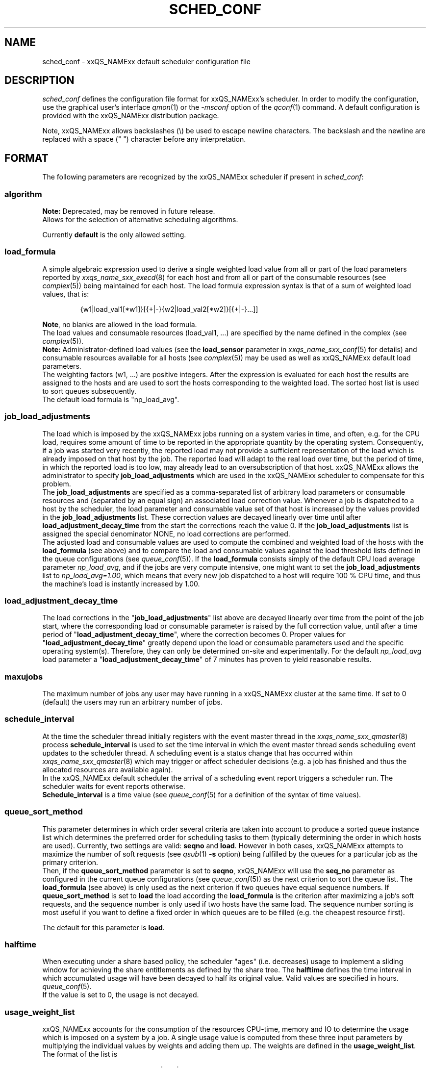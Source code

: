 '\" t
.\"___INFO__MARK_BEGIN__
.\"
.\" Copyright: 2004 by Sun Microsystems, Inc.
.\"
.\"___INFO__MARK_END__
.\" $RCSfile: sched_conf.5,v $     Last Update: $Date: 2011-05-17 19:18:22 $     Revision: $Revision: 1.39 $
.\"
.\"
.\" Some handy macro definitions [from Tom Christensen's man(1) manual page].
.\"
.de SB		\" small and bold
.if !"\\$1"" \\s-2\\fB\&\\$1\\s0\\fR\\$2 \\$3 \\$4 \\$5
..
.\"
.de T		\" switch to typewriter font
.ft CW		\" probably want CW if you don't have TA font
..
.\"
.de TY		\" put $1 in typewriter font
.if t .T
.if n ``\c
\\$1\c
.if t .ft P
.if n \&''\c
\\$2
..
.\" "
.de M		\" man page reference
\\fI\\$1\\fR\\|(\\$2)\\$3
..
.TH SCHED_CONF 5 "2011-05-17" "xxRELxx" "xxQS_NAMExx File Formats"
.\"
.SH NAME
sched_conf \- xxQS_NAMExx default scheduler configuration file
.\"
.\"
.SH DESCRIPTION
.I sched_conf
defines the configuration file format for xxQS_NAMExx's  scheduler. 
In order to modify the configuration, 
use the graphical user's interface
.M qmon 1
or the
.I \-msconf
option of the 
.M qconf 1
command. A default configuration is provided with the
xxQS_NAMExx distribution package.
.PP
Note, xxQS_NAMExx allows backslashes (\\) be used to escape newline
characters. The backslash and the newline are replaced with a
space (" ") character before any interpretation.
.\"
.\"
.SH FORMAT
The following parameters are recognized by the xxQS_NAMExx scheduler if
present in \fIsched_conf\fP:
.SS "\fBalgorithm\fP"
.B Note:
Deprecated, may be removed in future release.
.br
Allows for the selection of alternative scheduling algorithms.
.PP
Currently
.B default
is the only allowed setting.
.\"
.SS "\fBload_formula\fP"
A simple algebraic expression used to derive a single weighted
load value from all or part of the load parameters reported by
.M xxqs_name_sxx_execd 8
for each host and from all or part of the consumable resources (see
.M complex 5 )
being maintained for each host.
The load formula expression syntax is that of
a sum of weighted load values, that is:
.sp 1
.nf
.RS
{w1|load_val1[*w1]}[{+|-}{w2|load_val2[*w2]}[{+|-}...]]
.RE
.fi
.sp 1
\fBNote\fP, no blanks are allowed in the load formula.
.br
The load values and consumable resources (load_val1, ...)
are specified by the name defined in the complex (see
.M complex 5 ).
.br
.B Note:
Administrator-defined load values (see the
.B load_sensor
parameter in
.M xxqs_name_sxx_conf 5
for details)
and consumable resources available for all hosts (see
.M complex 5 )
may be used as well as xxQS_NAMExx default load parameters.
.br
The weighting factors (w1, ...) are positive integers. After the expression
is evaluated for each host the results are assigned to the hosts and
are used to sort the hosts corresponding to the weighted load. The sorted
host list is used to sort queues subsequently.
.br
The default load formula is "np_load_avg".
.SS "\fBjob_load_adjustments\fP"
The load which is imposed by the xxQS_NAMExx jobs
running on a system varies in time, and often, e.g. for the CPU load, 
requires some amount of time to be reported in the appropriate 
quantity by the operating system. Consequently, if a job was started 
very recently, the reported load may not provide a sufficient 
representation of the load which is already imposed on that host by 
the job. The reported load will adapt to the real load over time, but 
the period of time, in which the reported load is too low, may 
already lead to an oversubscription of that host. xxQS_NAMExx allows 
the administrator to specify \fBjob_load_adjustments\fP which are used 
in the xxQS_NAMExx scheduler to compensate for this problem.
.br
The \fBjob_load_adjustments\fP are specified as a comma-separated list
of arbitrary load parameters or consumable resources and (separated by an
equal sign) an
associated load correction value. Whenever a job is dispatched to a
host by the scheduler,
the load parameter and consumable value set of that host
is increased by the values
provided in the \fBjob_load_adjustments\fP list. These correction
values are decayed linearly over time until after 
\fBload_adjustment_decay_time\fP from the start the corrections
reach the value 0.
If the \fBjob_load_adjustments\fP
list is assigned the special denominator NONE, no load corrections are
performed.
.br
The adjusted load and consumable values are used to compute the
combined and weighted
load of the hosts with the \fBload_formula\fP (see above) and to compare
the load and consumable values against the load threshold lists
defined in the queue configurations (see
.M queue_conf 5 ).
If the \fBload_formula\fP consists simply of the default CPU load average 
parameter \fInp_load_avg\fP, and if the jobs are very compute intensive, one might
want to set the \fBjob_load_adjustments\fP list to \fInp_load_avg=1.00\fP,
which means that every new job dispatched to a host will require
100 % CPU time, and thus the machine's load is instantly increased by 1.00.
.SS "\fBload_adjustment_decay_time\fP"
The load corrections in the "\fBjob_load_adjustments\fP" list above
are decayed linearly over time from the point of the job start, where
the corresponding load or consumable parameter is
raised by the full correction value,
until after a time period of "\fBload_adjustment_decay_time\fP", where the
correction becomes 0. Proper values for "\fBload_adjustment_decay_time\fP"
greatly depend upon the load or consumable parameters used and the
specific operating
system(s). Therefore, they can only be determined on-site and experimentally.
For the default \fInp_load_avg\fP load parameter a
"\fBload_adjustment_decay_time\fP" of 7 minutes has proven to yield reasonable
results.
.SS "\fBmaxujobs\fP"
The maximum number of jobs any user may have running in a xxQS_NAMExx
cluster at the same time. If set to 0 (default) the users may run an arbitrary
number of jobs. 
.SS "\fBschedule_interval\fP"
At the time the scheduler thread initially registers with the event master thread in the
.M xxqs_name_sxx_qmaster 8
process \fBschedule_interval\fP is used to set the time interval in which
the event master thread 
sends scheduling event updates to the scheduler thread.
A scheduling event is a status change that has occurred within
.M xxqs_name_sxx_qmaster 8
which may trigger or affect scheduler decisions (e.g. a job has
finished and thus the allocated resources are available again).
.br
In the xxQS_NAMExx default scheduler the arrival of
a scheduling event report triggers a scheduler run. The scheduler
waits for event reports otherwise.
.br
\fBSchedule_interval\fP is a time value (see
.M queue_conf 5
for a definition of the syntax of time values).
.SS "\fBqueue_sort_method\fP"
This parameter determines in which order several criteria are taken into
account to produce a sorted queue instance list which determines the
preferred order for scheduling tasks to them (typically determining
the order in which hosts are used).
Currently, two settings are valid:
\fBseqno\fP and \fBload\fP. However in both cases, xxQS_NAMExx attempts to
maximize the number of soft requests (see
.M qsub 1 
\fB\-s\fP option) being fulfilled by the queues for a particular job as the
primary criterion.
.br
Then, if the \fBqueue_sort_method\fP parameter is set to \fBseqno\fP,
xxQS_NAMExx will use the
.B seq_no
parameter as configured in the current queue configurations (see
.M queue_conf 5 )
as the next criterion to sort the queue list. The 
.B load_formula
(see above) is only used as the next criterion if two queues have equal
sequence numbers.
If 
.B queue_sort_method
is set to \fBload\fP the load according the 
.B load_formula
is the criterion after maximizing a job's soft requests, and the sequence
number is only used if two hosts have the same load.
The sequence number sorting is most 
useful if you want to define a fixed order in which queues are to be filled
(e.g. the cheapest resource first).
.PP
The default for this parameter is \fBload\fP.
.\"
.SS "\fBhalftime\fP"
When executing under a share based policy, the scheduler "ages" (i.e. decreases)
usage to implement a sliding window for achieving the share entitlements
as defined by the share tree. The \fBhalftime\fP defines
the time interval in which accumulated usage will have been decayed
to half its original value. Valid values are specified in hours.
.M queue_conf 5 .
.br
If the value is set to 0, the usage is not decayed.
.\"
.SS "\fBusage_weight_list\fP"
xxQS_NAMExx accounts for the consumption of the resources CPU-time, memory and IO
to determine the usage which is imposed on a system by a job. A single
usage value is computed from these three input parameters by multiplying
the individual values by weights and adding them up. The weights are
defined in the \fBusage_weight_list\fP. The format of the list is
.sp 1
.nf
.RS
cpu=wcpu,mem=wmem,io=wio
.RE
.fi
.sp 1
where wcpu, wmem and wio are the configurable weights. The weights are real
numbers. The sum of all three weights should be 1.
.\"
.SS "\fBcompensation_factor\fP"
Determines how fast xxQS_NAMExx should compensate for past usage below or above
the share entitlement defined in the share tree. Recommended values are
between 2 and 10, where 10 means faster compensation.
.\"
.SS "\fBweight_user\fP"
The relative importance of the user shares in the functional policy.
Values are of type real.
.\"
.SS "\fBweight_project\fP"
The relative importance of the project shares in the functional policy.
Values are of type real.
.\"
.SS "\fBweight_department\fP"
The relative importance of the department shares in the
functional policy. Values are of type real.
.\"
.SS "\fBweight_job\fP"
The relative importance of the job shares in the
functional policy. Values are of type real.
.\"
.SS "\fBweight_tickets_functional\fP"
The maximum number of functional tickets available for distribution
by xxQS_NAMExx. Determines the relative importance of the functional policy. 
See under 
.M sge_priority 5 
for an overview on job priorities.
.\"
.SS "\fBweight_tickets_share\fP"
The maximum number of share based tickets available for distribution
by xxQS_NAMExx. Determines the relative importance of the share tree policy. See under 
.M sge_priority 5 
for an overview on job priorities.
.\"
.SS "\fBweight_deadline\fP"
The weight applied on the remaining time until a job's latest start time. Determines
the relative importance of the deadline. See under 
.M sge_priority 5 
for an overview on job priorities.
.\"
.SS "\fBweight_waiting_time\fP"
The weight applied on the job's waiting time since submission. Determines
the relative importance of the waiting time.
See under 
.M sge_priority 5 
for an overview on job priorities.
.\"
.SS "\fBweight_urgency\fP"
The weight applied on jobs' normalized urgency when determining the priority finally used.
Determines the relative importance of urgency.
See under 
.M sge_priority 5 
for an overview on job priorities.
.\"
.SS "\fBweight_priority\fP"
The weight applied on jobs' normalized POSIX priority when determining the priority
finally used. Determines the relative importance of POSIX priority.
See under
.M sge_priority 5
for an overview on job priorities.
.\"
.SS "\fBweight_ticket\fP"
The weight applied on the normalized ticket amount when determining the priority finally used.
Determines the relative importance of the ticket policies. See under 
.M sge_priority 5 
for an overview on job priorities.
.\"
.SS "\fBflush_finish_sec\fP"
This parameter is provided for tuning the system's scheduling behavior.
By default, a scheduler run is triggered in the scheduler interval. When
this parameter is set to 1 or larger, the scheduler will be triggered x seconds 
after a job has finished. Setting this parameter to 0 disables the flush after 
a job has finished.
.\"
.SS "\fBflush_submit_sec\fP"
This parameter is provided for tuning the system's scheduling behavior.
By default, a scheduler run is triggered in the scheduler interval.  When
this parameter is set to 1 or larger, the scheduler will be triggered  x seconds 
after a job was submitted to the system. Setting this parameter 
to 0 disables the flush after a job was submitted.
.\"
.SS "\fBschedd_job_info\fP"
The default scheduler can keep track of why jobs could not be scheduled during
the last scheduler run. This parameter enables or disables the observation.
The value \fBtrue\fP enables the monitoring \fBfalse\fP turns it off.
.PP
It is also possible to activate the observation only for certain jobs. This
will be done if the parameter is set to \fBjob_list\fP followed by a
comma-separated list of job ids.
.PP
The user can obtain the collected information with the command
.IR qstat \-j .
.\"
.SS "\fBparams\fP"
This is for passing additional parameters to the xxQS_NAMExx
scheduler. The following values are recognized:
.\"
.IP "\fIDURATION_OFFSET\fP"
If set, overrides the default of value 60 seconds.  This parameter is used by 
the xxQS_NAMExx scheduler when planning resource utilization as the delta
between net job runtimes and total time until resources become available 
again. Net job runtime as specified with -l h_rt=...  or -l s_rt=... or 
\fBdefault_duration\fP always differs from total job runtime due to delays before
and after actual job start and finish. Among the delays before job start is the time 
until the end of a \fBschedule_interval\fP, the time it takes to deliver a job to 
.M sge_execd 8 ,
and the delays caused by \fBprolog\fP in
.M queue_conf 5 ,
\fBstart_proc_args\fP in
.M sge_pe 5
and \fBstarter_method\fP in
.M queue_conf 5 .
The delays after job finish include delays due to a forced job termination 
(\fBnotify\fP, \fBterminate_method\fP or \fBcheckpointing\fP), procedures run 
after actual job 
finish, such as \fBstop_proc_args\fP in
.M sge_pe 5 
or \fBepilog\fP in
.M queue_conf 5 ,
and the delay until a new \fBschedule_interval\fP.
.br
If the offset is too low, resource reservations (see \fBmax_reservation\fP)  
can be delayed repeatedly due to an overly optimistic job circulation time.
.\"
.IP "\fIJC_FILTER\fP"
.B Note:
Deprecated, may be removed in future release.
.br
If set to true, the scheduler limits the number of jobs it looks at during
a scheduling run. At the beginning of the scheduling run it assigns each
job a specific category, which is based on the job's requests, priority
settings, and the job owner. All scheduling policies will assign the same
importance to each job in one category. Therefore the number of jobs per
category has a FIFO order and can be limited to the number of free slots
in the system.

A exception is jobs which request a resource reservation. They are included
regardless of the number of jobs in a category. 

This setting is turned off by default, because in very rare cases, the scheduler
can make a wrong decision. It is also advised to turn
.B report_pjob_tickets
off.  Otherwise
.I qstat \-ext
can report outdated ticket amounts. The information shown
with a
.I qstat \-j
for a job that was excluded in a scheduling run is very limited.
.\"
.IP "\fIPROFILE\fP"
If set equal to 1, the scheduler logs profiling information summarizing
each scheduling run.
.\"
.IP "\fIMONITOR\fP"
If set equal to 1, the scheduler records information for each
scheduling run, enabling reproduction of
job resource utilization in the file \fI<xxqs_name_sxx_root>/<cell>/common/schedule\fP.
.\"
.IP "\fIPE_RANGE_ALG\fP"
This parameter sets the algorithm for the PE range computation. The default is automatic, which
means that the scheduler will select the best one, and it should not be necessary to 
change it to a different setting in normal operation. If a custom setting is needed, the 
following values are available:
.br
auto       : the scheduler selects the best algorithm
.br
least      : starts the resource matching with the lowest slot amount first
.br
bin        : starts the resource matching in the middle of the pe slot range
.br
highest    : starts the resource matching with the highest slot amount first
.\"
.PP
Changing \fBparams\fP will take immediate effect.
The default for \fBparams\fP is none.
.\"
.SS \fBreprioritize_interval\fP
Interval (HH:MM:SS) to reprioritize jobs on the execution hosts based on the 
current ticket amount for the running jobs. If the interval is set to 
00:00:00 the reprioritization is turned off. The default value is 00:00:00.
The reprioritization tickets are calculated by the scheduler and update events
for running jobs are only sent after the scheduler calculated new values. How often
the scheduler should calculate the tickets is defined by the reprioritize_interval.
Because the scheduler is only triggered in a specific interval (scheduler_interval)
this means the reprioritize_interval only has a meaning if set greater than the scheduler_interval.
For example, if the scheduler_interval is 2 minutes and reprioritize_interval is set
to 10 seconds, this means the jobs get re-prioritized every 2 minutes.
.\"
.SS "\fBreport_pjob_tickets\fP"
This parameter allows tuning the system's scheduling run time. It is used
to enable / disable the reporting of pending job tickets to the qmaster.
It does not influence the tickets calculation. The sort order of jobs in qstat
and qmon is only based on the submit time when the reporting is turned off.
.br
The reporting should be turned off in a system with a very large amount of jobs
by setting this parameter to "false".
.\"
.SS "\fBhalflife_decay_list\fP"
The halflife_decay_list allows configuring different decay rates for the
finished_jobs usage types, which is used in the pending job ticket calculation
to account for jobs which have just ended. This allows the user the pending jobs
algorithm to count finished jobs against a user or project for a configurable decayed 
time period. This feature is turned off by default, and the halftime is used instead.
.br
The halflife_decay_list also allows one to configure different decay rates for each usage 
type being tracked (cpu, io, and mem). The list is specified in the following format:
.sp 1
.nf
.RS
.br
<USAGE_TYPE>=<TIME>[:<USAGE_TYPE>=<TIME>[:<USAGE_TYPE>=<TIME>]]
.RE
.fi
.sp 1
.br
<Usage_TYPE> can be one of the following: cpu, io, or mem.
.br
<TIME> can be \-1, 0 or a timespan specified in minutes. If <TIME> is \-1, only the usage
of currently running jobs is used. 0 means that the usage is not decayed.
.\"
.SS "\fBpolicy_hierarchy\fP"
This parameter sets up a dependency chain of ticket-based
policies. Each ticket-based policy in the dependency chain is influenced by the
previous policies and influences the following policies. A typical
scenario is to assign precedence for the override policy over the
share-based policy. The override policy determines in such a case how
share-based tickets are assigned among jobs of the same user or project.
Note that all policies contribute to the ticket amount assigned to a
particular job regardless of the policy hierarchy definition. Yet the
tickets calculated in each of the policies can be different, depending on
"\fIPOLICY_HIERARCHY\fP".
.sp 1
The "\fIPOLICY_HIERARCHY\fP" parameter can be an up to 3 letter
combination of the first letters of the 3 ticket based policies S(hare-based),
F(unctional) and O(verride). So a value "OFS" means that the
override policy takes precedence over the functional policy, which
finally influences the share-based policy.
Less than 3 letters mean that some of the policies do not influence
other policies and also are not influenced by other policies. So a value of
"FS" means that the functional policy influences the share-based policy and
that there is no interference with the other policies.
.sp 1
The special value "NONE" switches off policy hierarchies.
.\"
.SS "\fBshare_override_tickets\fP"
If set to "true" or "1", override tickets of any override object instance  
are shared equally among all running jobs associated with the object. The pending
jobs will get as many override tickets, as they would have, when they were
running. If set to "false" or "0", each job gets the full value of the override tickets       
associated with the object. The default value is "true".                   
.\"
.SS "\fBshare_functional_shares\fP"
If set to "true" or "1", functional shares of any functional object instance
are shared among all the jobs associated with the object. If set to "false"
or "0", each job associated with a functional object, gets the full        
functional shares of that object. The default value is "true".            
.\"
.SS "\fBmax_functional_jobs_to_schedule\fP"
The maximum number of pending jobs to schedule in the functional policy.   
The default value is 200.                                                  
.\"
.SS "\fBmax_pending_tasks_per_job\fP"
The maximum number of subtasks per pending array job to schedule. This     
parameter exists in order to reduce scheduling overhead. The default value 
is 50.
.\"
.SS "\fBmax_reservation\fP"
The maximum number of reservations scheduled within a schedule interval. 
When a runnable job can not be started due to a shortage of resources a 
reservation can be scheduled instead. A reservation can cover consumable 
resources with the global host, any execution host and any queue. For 
parallel jobs reservations are done also for the slots resource as specified in
.M sge_pe 5 . 
As job runtime the maximum of the time specified with \-l h_rt=... or
\-l s_rt=... is assumed. For jobs that have neither of them the default_duration
is assumed.
Reservations prevent jobs of lower priority as specified in
.M sge_priority 5
from utilizing the reserved resource quota during the time of reservation.
Jobs of lower priority are allowed to utilize those reserved resources only 
if their prospective job end is before the start of the reservation (backfilling).
Reservation is done only for non-immediate jobs (\-now no) that request reservation
(\-R y). If max_reservation is set to "0" no job reservation is done.
.sp 1
Note, that reservation scheduling can be performance consuming and hence reservation 
scheduling is switched off by default. Since reservation scheduling performance 
consumption is known to grow with the number of pending jobs, the use
of the \fB\-R y\fP option
is recommended only for those jobs actually queuing for bottleneck resources. 
Together with the max_reservation parameter, this technique can be used to narrow
down performance impacts.
.\"
.SS "\fBdefault_duration\fP"
.\" fixme: default
When job reservation is enabled through the max_reservation
.M sched_conf 5 
Parameter, the default duration is assumed as runtime for jobs that have
neither \-l h_rt=... nor \-l s_rt=... specified. In contrast to a h_rt/s_rt
time limit the default_duration is not enforced.
.\"
.\"
.SH FILES
.nf
.ta \w'<xxqs_name_sxx_root>/'u
\fI<xxqs_name_sxx_root>/<cell>/common/sched_configuration\fP
	scheduler thread configuration
.fi
.\"
.\"
.SH "SEE ALSO"
.M xxqs_name_sxx_intro 1 ,
.M qalter 1 ,
.M qconf 1 ,
.M qstat 1 ,
.M qsub 1 ,
.M complex 5 ,
.M queue_conf 5 ,
.M xxqs_name_sxx_execd 8 ,
.M xxqs_name_sxx_qmaster 8
\" .M xxqs_name_sxx_qmaster 8 ,
\" .I xxQS_NAMExx Installation and Administration Guide
.\"
.SH "COPYRIGHT"
See
.M xxqs_name_sxx_intro 1
for a full statement of rights and permissions.
